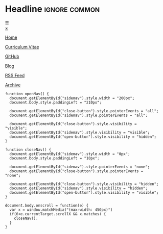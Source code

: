 # Not used stand alone

* Headline                 :ignore:common:


#+HTML: <span class="open-button" id="open-button" onclick="openNav()">&#9776;</span>
#+HTML: <div class="sidenav" id="sidenav">
#+HTML: <a href="javascript:void(0)" class="close-button" onclick="closeNav()" id="close-button">&times;</a>
#+HTML: <a href="index.html" style position: fixed; top: 5px; left: 5px;>
#+HTML: <img src="../img/logo-full-size.png" alt="logo-full-size.png" width="150px" style="position: fixed; top: 5px; left: 5px;">
#+HTML: </a>

#+attr_html: :style position: fixed; top: 180px; left: 5px;
[[../html/index.html][Home]]

#+attr_html: :style position: fixed; top: 210px; left: 5px;
[[../html/CV-en-richard-stewing.html][Curriculum Vitae]]

#+attr_html: :style position: fixed; top: 240px; left: 5px;
[[https://github.com/haetze/][GitHub]]

#+attr_html: :style position: fixed; top: 330px; left: 5px;
[[../html/blog.html][Blog]]

#+attr_html: :style position: fixed; top: 360px; left: 5px;
[[../html/feed.xml][RSS Feed]]

#+attr_html: :style position: fixed; bottom: 10px; left: 5px;
[[../html/archive.html][Archive]]

#+HTML: </div>



#+attr_html: :style
#+begin_src inline-js
function openNav() {
  document.getElementById("sidenav").style.width = "200px";
  document.body.style.paddingLeft = "210px";

  document.getElementById("close-button").style.pointerEvents = "all";
  document.getElementById("sidenav").style.pointerEvents = "all";

  document.getElementById("close-button").style.visibility = "visible";
  document.getElementById("sidenav").style.visibility = "visible";
  document.getElementById("open-button").style.visibility = "hidden";
}

function closeNav() {
  document.getElementById("sidenav").style.width = "0px";
  document.body.style.paddingLeft = "10px";

  document.getElementById("sidenav").style.pointerEvents = "none";
  document.getElementById("close-button").style.pointerEvents = "none";

  document.getElementById("close-button").style.visibility = "hidden";
  document.getElementById("sidenav").style.visibility = "hidden";
  document.getElementById("open-button").style.visibility = "visible";
}

document.body.onscroll = function(e) { 
  var x = window.matchMedia("(max-width: 450px)")
  if(0<e.currentTarget.scrollX && x.matches) { 
    closeNav();
  } 
}

#+end_src

